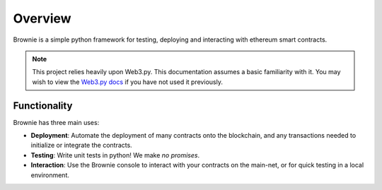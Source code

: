 ========
Overview
========

Brownie is a simple python framework for testing, deploying and interacting with ethereum smart contracts.

.. note:: This project relies heavily upon Web3.py. This documentation assumes a basic familiarity with it. You may wish to view the `Web3.py docs <https://web3py.readthedocs.io/en/stable/index.html>`__ if you have not used it previously.

Functionality
=============

Brownie has three main uses:

* **Deployment**: Automate the deployment of many contracts onto the blockchain, and any transactions needed to initialize or integrate the contracts.
* **Testing**: Write unit tests in python! We make *no promises*.
* **Interaction**: Use the Brownie console to interact with your contracts on the main-net, or for quick testing in a local environment.
